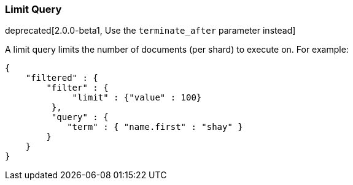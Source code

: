 [[query-dsl-limit-query]]
=== Limit Query

deprecated[2.0.0-beta1, Use the `terminate_after` parameter instead]

A limit query limits the number of documents (per shard) to execute on.
For example:

[source,js]
--------------------------------------------------
{
    "filtered" : {
        "filter" : {
             "limit" : {"value" : 100}
         },
         "query" : {
            "term" : { "name.first" : "shay" }
        }
    }
}
--------------------------------------------------
